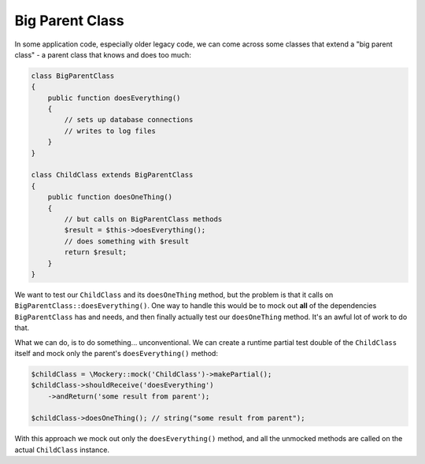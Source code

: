 .. index::
    single: Cookbook; Big Parent Class

Big Parent Class
================

In some application code, especially older legacy code, we can come across some
classes that extend a "big parent class" - a parent class that knows and does
too much:

.. code-block:: php

    class BigParentClass
    {
        public function doesEverything()
        {
            // sets up database connections
            // writes to log files
        }
    }

    class ChildClass extends BigParentClass
    {
        public function doesOneThing()
        {
            // but calls on BigParentClass methods
            $result = $this->doesEverything();
            // does something with $result
            return $result;
        }
    }

We want to test our ``ChildClass`` and its ``doesOneThing`` method, but the
problem is that it calls on ``BigParentClass::doesEverything()``. One way to
handle this would be to mock out **all** of the dependencies ``BigParentClass``
has and needs, and then finally actually test our ``doesOneThing`` method. It's
an awful lot of work to do that.

What we can do, is to do something... unconventional. We can create a runtime
partial test double of the ``ChildClass`` itself and mock only the parent's
``doesEverything()`` method:

.. code-block:: php

    $childClass = \Mockery::mock('ChildClass')->makePartial();
    $childClass->shouldReceive('doesEverything')
        ->andReturn('some result from parent');

    $childClass->doesOneThing(); // string("some result from parent");

With this approach we mock out only the ``doesEverything()`` method, and all the
unmocked methods are called on the actual ``ChildClass`` instance.
